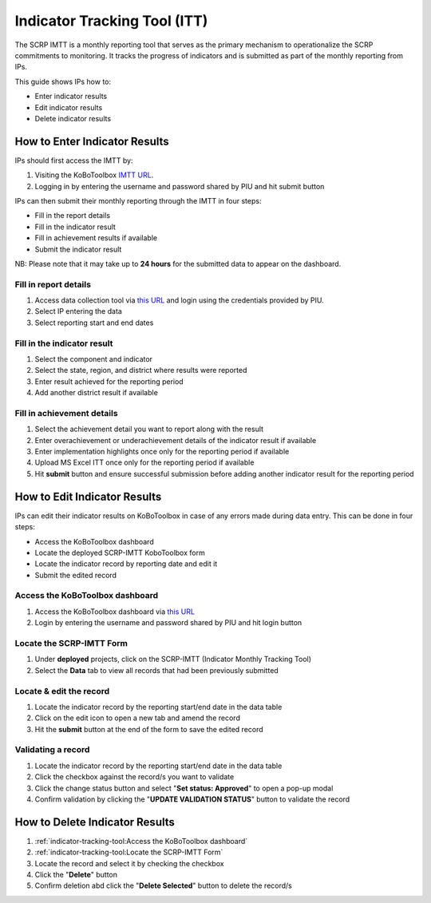=============================
Indicator Tracking Tool (ITT)
=============================

The SCRP IMTT is a monthly reporting tool that serves as the primary mechanism to operationalize the SCRP commitments to monitoring. 
It tracks the progress of indicators and is submitted as part of the monthly reporting from IPs.

.. raw:: html

    <iframe width="700" height="400" src="http://www.youtube.com/embed/ERT1H3oJUn4?rel=0" frameborder="0" allowfullscreen></iframe>


This guide shows IPs how to:

- Enter indicator results
- Edit indicator results
- Delete indicator results

How to Enter Indicator Results
------------------------------
.. image:: _static/login.png
  :width: 800
  :alt: Accessing SCRP IMTT

IPs should first access the IMTT by:

#. Visiting the KoBoToolbox `IMTT URL <https://ee.kobotoolbox.org/x/kuICejSg>`_.
#. Logging in by entering the username and password shared by PIU and hit submit button

.. image:: _static/imtt_entry.png
  :width: 800
  :alt: SCRP IMTT data entry

IPs can then submit their monthly reporting through the IMTT in four steps:

- Fill in the report details
- Fill in the indicator result
- Fill in achievement results if available
- Submit the indicator result

NB: Please note that it may take up to **24 hours** for the submitted data to appear on the dashboard.

Fill in report details
^^^^^^^^^^^^^^^^^^^^^^
.. image:: _static/imtt_report_details.png
  :width: 800
  :alt: SCRP IMTT report details

#. Access data collection tool via `this URL <https://ee.kobotoolbox.org/x/kuICejSg>`_ and login using the credentials provided by PIU.
#. Select IP entering the data
#. Select reporting start and end dates

Fill in the indicator result
^^^^^^^^^^^^^^^^^^^^^^^^^^^^
.. image:: _static/itt_result.png
  :width: 800
  :alt: SCRP IMTT indicator result

#. Select the component and indicator
#. Select the state, region, and district where results were reported
#. Enter result achieved for the reporting period
#. Add another district result if available

Fill in achievement details
^^^^^^^^^^^^^^^^^^^^^^^^^^^
.. image:: _static/achievement_dtls.png
  :width: 800
  :alt: SCRP IMTT achievement details

#. Select the achievement detail you want to report along with the result
#. Enter overachievement or underachievement details of the indicator result if available
#. Enter implementation highlights once only for the reporting period if available
#. Upload MS Excel ITT once only for the reporting period if available
#. Hit **submit** button and ensure successful submission before adding another indicator result for the reporting period

How to Edit Indicator Results
-----------------------------

IPs can edit their indicator results on KoBoToolbox in case of any errors made during data entry. This can be done in four steps:

- Access the KoBoToolbox dashboard
- Locate the deployed SCRP-IMTT KoboToolbox form
- Locate the indicator record by reporting date and edit it
- Submit the edited record

Access the KoBoToolbox dashboard
^^^^^^^^^^^^^^^^^^^^^^^^^^^^^^^^
.. image:: _static/kobo_login.png
  :width: 800
  :alt: KoBoToolbox login page

#. Access the KoBoToolbox dashboard via `this URL <https://kf.kobotoolbox.org/>`_ 
#. Login by entering the username and password shared by PIU and hit login button

Locate the SCRP-IMTT Form
^^^^^^^^^^^^^^^^^^^^^^^^^
.. image:: _static/kobo_projects.png
  :width: 800
  :alt: KoBoToolbox projects page

#. Under **deployed** projects, click on the SCRP-IMTT (Indicator Monthly Tracking Tool)
#. Select the **Data** tab to view all records that had been previously submitted

Locate & edit the record
^^^^^^^^^^^^^^^^^^^^^^^^^^^^^^^^^^
.. image:: _static/kobo_table.png
  :width: 800
  :alt: KoBoToolbox data table page

#. Locate the indicator record by the reporting start/end date in the data table
#. Click on the edit icon to open a new tab and amend the record
#. Hit the **submit** button at the end of the form to save the edited record


Validating a record
^^^^^^^^^^^^^^^^^^^
.. image:: _static/kobo_validation.png
  :width: 800
  :alt: KoBoToolbox validating record

#. Locate the indicator record by the reporting start/end date in the data table
#. Click the checkbox against the record/s you want to validate
#. Click the change status button and select "**Set status: Approved**" to open a pop-up modal
#. Confirm validation by clicking the "**UPDATE VALIDATION STATUS**" button to validate the record

How to Delete Indicator Results
-------------------------------
.. image:: _static/kobo_delete.png
  :width: 800
  :alt: KoBoToolbox record deletion

#. :ref:`indicator-tracking-tool:Access the KoBoToolbox dashboard`
#. :ref:`indicator-tracking-tool:Locate the SCRP-IMTT Form`
#. Locate the record and select it by checking the checkbox
#. Click the "**Delete**" button
#. Confirm deletion abd click the "**Delete Selected**" button to delete the record/s


